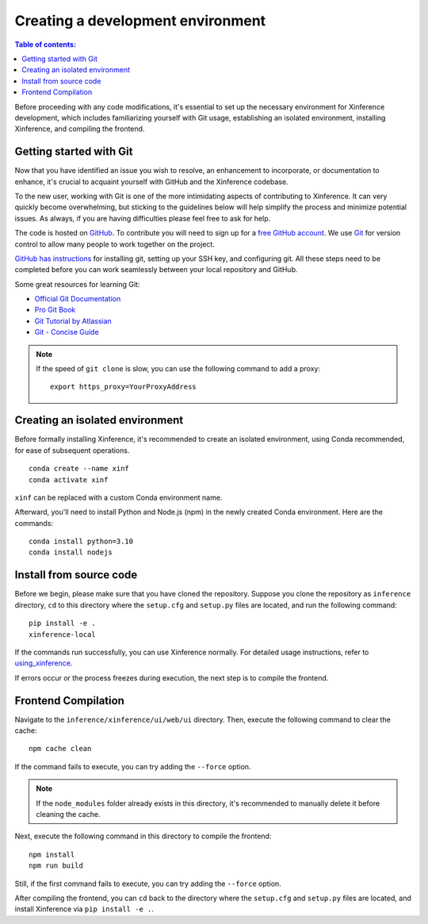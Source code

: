 ==================================
Creating a development environment
==================================

.. contents:: Table of contents:
   :local:

Before proceeding with any code modifications, it's essential to set up the necessary environment for Xinference development,
which includes familiarizing yourself with Git usage, establishing an isolated environment, installing Xinference, and compiling the frontend.

Getting started with Git
-------------------------

Now that you have identified an issue you wish to resolve, an enhancement to incorporate, or documentation to enhance,
it's crucial to acquaint yourself with GitHub and the Xinference codebase.

To the new user, working with Git is one of the more intimidating aspects of contributing to Xinference.
It can very quickly become overwhelming, but sticking to the guidelines below will help simplify the process 
and minimize potential issues. As always, if you are having difficulties please
feel free to ask for help.

The code is hosted on `GitHub <https://github.com/xorbitsai/inference>`_. To
contribute you will need to sign up for a `free GitHub account
<https://github.com/signup/free>`_. We use `Git <https://git-scm.com/>`_ for
version control to allow many people to work together on the project.

`GitHub has instructions <https://help.github.com/set-up-git-redirect>`__ for installing git,
setting up your SSH key, and configuring git. All these steps need to be completed before
you can work seamlessly between your local repository and GitHub.

Some great resources for learning Git:

* `Official Git Documentation <https://git-scm.com/doc>`_
* `Pro Git Book <https://git-scm.com/book/en/v2>`_
* `Git Tutorial by Atlassian <https://www.atlassian.com/git/tutorials>`_
* `Git - Concise Guide <http://rogerdudler.github.io/git-guide/index.zh.html>`_

.. note::
   If the speed of ``git clone`` is slow, you can use the following command
   to add a proxy:

   ::

      export https_proxy=YourProxyAddress

Creating an isolated environment
--------------------------------

Before formally installing Xinference, it's recommended to create an isolated 
environment, using Conda recommended, for ease of subsequent operations.

::

   conda create --name xinf
   conda activate xinf

``xinf`` can be replaced with a custom Conda environment name.

Afterward, you'll need to install Python and Node.js (npm) in the newly created
Conda environment. Here are the commands:

::

   conda install python=3.10
   conda install nodejs

Install from source code
------------------------

Before we begin, please make sure that you have cloned the repository. 
Suppose you clone the repository as ``inference`` directory,  ``cd`` to this directory
where the ``setup.cfg`` and ``setup.py`` files are located, and run the following command:

::

   pip install -e .
   xinference-local

If the commands run successfully, you can use Xinference normally. For
detailed usage instructions, refer to
`using_xinference <https://inference.readthedocs.io/en/latest/getting_started/using_xinference.html>`__.

If errors occur or the process freezes during execution, the next step
is to compile the frontend.

Frontend Compilation
--------------------

Navigate to the ``inference/xinference/ui/web/ui`` directory. Then, execute the following command
to clear the cache:

::

   npm cache clean

If the command fails to execute, you can try adding the ``--force`` option.

.. note::
   If the ``node_modules`` folder already exists in this directory,
   it's recommended to manually delete it before cleaning the cache.

Next, execute the following command in this directory to compile the
frontend:

::

   npm install
   npm run build

Still, if the first command fails to execute, you can try adding the ``--force`` option.

After compiling the frontend, you can ``cd`` back to the directory
where the ``setup.cfg`` and ``setup.py`` files are located,
and install Xinference via ``pip install -e .``.
